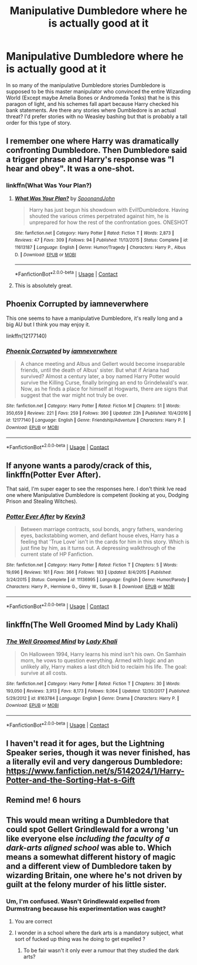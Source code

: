 #+TITLE: Manipulative Dumbledore where he is actually good at it

* Manipulative Dumbledore where he is actually good at it
:PROPERTIES:
:Author: Llian_Winter
:Score: 22
:DateUnix: 1524466009.0
:DateShort: 2018-Apr-23
:FlairText: Request
:END:
In so many of the manipulative Dumbledore stories Dumbledore is supposed to be this master manipulator who convinced the entire Wizarding World (Except maybe Amelia Bones or Andromeda Tonks) that he is this paragon of light, and his schemes fall apart because Harry checked his bank statements. Are there any stories where Dumbledore is an actual threat? I'd prefer stories with no Weasley bashing but that is probably a tall order for this type of story.


** I remember one where Harry was dramatically confronting Dumbledore. Then Dumbledore said a trigger phrase and Harry's response was "I hear and obey". It was a one-shot.
:PROPERTIES:
:Author: Thsle
:Score: 15
:DateUnix: 1524471208.0
:DateShort: 2018-Apr-23
:END:

*** linkffn(What Was Your Plan?)
:PROPERTIES:
:Author: Triflez
:Score: 10
:DateUnix: 1524473077.0
:DateShort: 2018-Apr-23
:END:

**** [[https://www.fanfiction.net/s/11613187/1/][*/What Was Your Plan?/*]] by [[https://www.fanfiction.net/u/7288663/SpoonandJohn][/SpoonandJohn/]]

#+begin_quote
  Harry has just begun his showdown with Evil!Dumbledore. Having shouted the various crimes perpetrated against him, he is unprepared for how the rest of the confrontation goes. ONESHOT
#+end_quote

^{/Site/:} ^{fanfiction.net} ^{*|*} ^{/Category/:} ^{Harry} ^{Potter} ^{*|*} ^{/Rated/:} ^{Fiction} ^{T} ^{*|*} ^{/Words/:} ^{2,873} ^{*|*} ^{/Reviews/:} ^{47} ^{*|*} ^{/Favs/:} ^{309} ^{*|*} ^{/Follows/:} ^{94} ^{*|*} ^{/Published/:} ^{11/13/2015} ^{*|*} ^{/Status/:} ^{Complete} ^{*|*} ^{/id/:} ^{11613187} ^{*|*} ^{/Language/:} ^{English} ^{*|*} ^{/Genre/:} ^{Humor/Tragedy} ^{*|*} ^{/Characters/:} ^{Harry} ^{P.,} ^{Albus} ^{D.} ^{*|*} ^{/Download/:} ^{[[http://www.ff2ebook.com/old/ffn-bot/index.php?id=11613187&source=ff&filetype=epub][EPUB]]} ^{or} ^{[[http://www.ff2ebook.com/old/ffn-bot/index.php?id=11613187&source=ff&filetype=mobi][MOBI]]}

--------------

*FanfictionBot*^{2.0.0-beta} | [[https://github.com/tusing/reddit-ffn-bot/wiki/Usage][Usage]] | [[https://www.reddit.com/message/compose?to=tusing][Contact]]
:PROPERTIES:
:Author: FanfictionBot
:Score: 9
:DateUnix: 1524473094.0
:DateShort: 2018-Apr-23
:END:


**** This is absolutely great.
:PROPERTIES:
:Author: JoseElEntrenador
:Score: 4
:DateUnix: 1524542503.0
:DateShort: 2018-Apr-24
:END:


** Phoenix Corrupted by iamneverwhere

This one seems to have a manipulative Dumbledore, it's really long and a big AU but I think you may enjoy it.

linkffn(12177140)
:PROPERTIES:
:Author: Cerenium89
:Score: 2
:DateUnix: 1524519762.0
:DateShort: 2018-Apr-24
:END:

*** [[https://www.fanfiction.net/s/12177140/1/][*/Phoenix Corrupted/*]] by [[https://www.fanfiction.net/u/8325862/iamneverwhere][/iamneverwhere/]]

#+begin_quote
  A chance meeting and Albus and Gellert would become inseparable friends, until the death of Albus' sister. But what if Ariana had survived? Almost a century later, a boy named Harry Potter would survive the Killing Curse, finally bringing an end to Grindelwald's war. Now, as he finds a place for himself at Hogwarts, there are signs that suggest that the war might not truly be over.
#+end_quote

^{/Site/:} ^{fanfiction.net} ^{*|*} ^{/Category/:} ^{Harry} ^{Potter} ^{*|*} ^{/Rated/:} ^{Fiction} ^{M} ^{*|*} ^{/Chapters/:} ^{51} ^{*|*} ^{/Words/:} ^{350,659} ^{*|*} ^{/Reviews/:} ^{221} ^{*|*} ^{/Favs/:} ^{259} ^{*|*} ^{/Follows/:} ^{390} ^{*|*} ^{/Updated/:} ^{23h} ^{*|*} ^{/Published/:} ^{10/4/2016} ^{*|*} ^{/id/:} ^{12177140} ^{*|*} ^{/Language/:} ^{English} ^{*|*} ^{/Genre/:} ^{Friendship/Adventure} ^{*|*} ^{/Characters/:} ^{Harry} ^{P.} ^{*|*} ^{/Download/:} ^{[[http://www.ff2ebook.com/old/ffn-bot/index.php?id=12177140&source=ff&filetype=epub][EPUB]]} ^{or} ^{[[http://www.ff2ebook.com/old/ffn-bot/index.php?id=12177140&source=ff&filetype=mobi][MOBI]]}

--------------

*FanfictionBot*^{2.0.0-beta} | [[https://github.com/tusing/reddit-ffn-bot/wiki/Usage][Usage]] | [[https://www.reddit.com/message/compose?to=tusing][Contact]]
:PROPERTIES:
:Author: FanfictionBot
:Score: 1
:DateUnix: 1524519767.0
:DateShort: 2018-Apr-24
:END:


** If anyone wants a parody/crack of this, linkffn(Potter Ever After).

That said, I'm super eager to see the responses here. I don't think Ive read one where Manipulative Dumbledore is competent (looking at you, Dodging Prison and Stealing Witches).
:PROPERTIES:
:Author: JoseElEntrenador
:Score: 3
:DateUnix: 1524537176.0
:DateShort: 2018-Apr-24
:END:

*** [[https://www.fanfiction.net/s/11136995/1/][*/Potter Ever After/*]] by [[https://www.fanfiction.net/u/279988/Kevin3][/Kevin3/]]

#+begin_quote
  Between marriage contracts, soul bonds, angry fathers, wandering eyes, backstabbing women, and defiant house elves, Harry has a feeling that 'True Love' isn't in the cards for him in this story. Which is just fine by him, as it turns out. A depressing walkthrough of the current state of HP Fanfiction.
#+end_quote

^{/Site/:} ^{fanfiction.net} ^{*|*} ^{/Category/:} ^{Harry} ^{Potter} ^{*|*} ^{/Rated/:} ^{Fiction} ^{T} ^{*|*} ^{/Chapters/:} ^{5} ^{*|*} ^{/Words/:} ^{19,696} ^{*|*} ^{/Reviews/:} ^{161} ^{*|*} ^{/Favs/:} ^{366} ^{*|*} ^{/Follows/:} ^{183} ^{*|*} ^{/Updated/:} ^{8/4/2015} ^{*|*} ^{/Published/:} ^{3/24/2015} ^{*|*} ^{/Status/:} ^{Complete} ^{*|*} ^{/id/:} ^{11136995} ^{*|*} ^{/Language/:} ^{English} ^{*|*} ^{/Genre/:} ^{Humor/Parody} ^{*|*} ^{/Characters/:} ^{Harry} ^{P.,} ^{Hermione} ^{G.,} ^{Ginny} ^{W.,} ^{Susan} ^{B.} ^{*|*} ^{/Download/:} ^{[[http://www.ff2ebook.com/old/ffn-bot/index.php?id=11136995&source=ff&filetype=epub][EPUB]]} ^{or} ^{[[http://www.ff2ebook.com/old/ffn-bot/index.php?id=11136995&source=ff&filetype=mobi][MOBI]]}

--------------

*FanfictionBot*^{2.0.0-beta} | [[https://github.com/tusing/reddit-ffn-bot/wiki/Usage][Usage]] | [[https://www.reddit.com/message/compose?to=tusing][Contact]]
:PROPERTIES:
:Author: FanfictionBot
:Score: 2
:DateUnix: 1524537190.0
:DateShort: 2018-Apr-24
:END:


** linkffn(The Well Groomed Mind by Lady Khali)
:PROPERTIES:
:Author: Cimanyd
:Score: 2
:DateUnix: 1525028939.0
:DateShort: 2018-Apr-29
:END:

*** [[https://www.fanfiction.net/s/8163784/1/][*/The Well Groomed Mind/*]] by [[https://www.fanfiction.net/u/1509740/Lady-Khali][/Lady Khali/]]

#+begin_quote
  On Halloween 1994, Harry learns his mind isn't his own. On Samhain morn, he vows to question everything. Armed with logic and an unlikely ally, Harry makes a last ditch bid to reclaim his life. The goal: survive at all costs.
#+end_quote

^{/Site/:} ^{fanfiction.net} ^{*|*} ^{/Category/:} ^{Harry} ^{Potter} ^{*|*} ^{/Rated/:} ^{Fiction} ^{T} ^{*|*} ^{/Chapters/:} ^{30} ^{*|*} ^{/Words/:} ^{193,050} ^{*|*} ^{/Reviews/:} ^{3,913} ^{*|*} ^{/Favs/:} ^{8,173} ^{*|*} ^{/Follows/:} ^{9,064} ^{*|*} ^{/Updated/:} ^{12/30/2017} ^{*|*} ^{/Published/:} ^{5/29/2012} ^{*|*} ^{/id/:} ^{8163784} ^{*|*} ^{/Language/:} ^{English} ^{*|*} ^{/Genre/:} ^{Drama} ^{*|*} ^{/Characters/:} ^{Harry} ^{P.} ^{*|*} ^{/Download/:} ^{[[http://www.ff2ebook.com/old/ffn-bot/index.php?id=8163784&source=ff&filetype=epub][EPUB]]} ^{or} ^{[[http://www.ff2ebook.com/old/ffn-bot/index.php?id=8163784&source=ff&filetype=mobi][MOBI]]}

--------------

*FanfictionBot*^{2.0.0-beta} | [[https://github.com/tusing/reddit-ffn-bot/wiki/Usage][Usage]] | [[https://www.reddit.com/message/compose?to=tusing][Contact]]
:PROPERTIES:
:Author: FanfictionBot
:Score: 1
:DateUnix: 1525029000.0
:DateShort: 2018-Apr-29
:END:


** I haven't read it for ages, but the Lightning Speaker series, though it was never finished, has a literally evil and very dangerous Dumbledore: [[https://www.fanfiction.net/s/5142024/1/Harry-Potter-and-the-Sorting-Hat-s-Gift]]
:PROPERTIES:
:Author: Avaday_Daydream
:Score: 1
:DateUnix: 1524482956.0
:DateShort: 2018-Apr-23
:END:


** Remind me! 6 hours
:PROPERTIES:
:Author: LoudVolume
:Score: 1
:DateUnix: 1524469604.0
:DateShort: 2018-Apr-23
:END:


** This would mean writing a Dumbledore that could spot Gellert Grindlewald for a wrong 'un like everyone else /including the faculty of a dark-arts aligned school/ was able to. Which means a somewhat different history of magic and a different view of Dumbledore taken by wizarding Britain, one where he's not driven by guilt at the felony murder of his little sister.
:PROPERTIES:
:Author: ConsiderableHat
:Score: -1
:DateUnix: 1524483870.0
:DateShort: 2018-Apr-23
:END:

*** Um, I'm confused. Wasn't Grindlewald expelled from Durmstrang because his experimentation was caught?
:PROPERTIES:
:Author: MindForgedManacle
:Score: 11
:DateUnix: 1524493242.0
:DateShort: 2018-Apr-23
:END:

**** You are correct
:PROPERTIES:
:Author: Epwydadlan1
:Score: 7
:DateUnix: 1524499478.0
:DateShort: 2018-Apr-23
:END:


**** I wonder in a school where the dark arts is a mandatory subject, what sort of fucked up thing was he doing to get expelled ?
:PROPERTIES:
:Author: Pride-Prejudice-Cake
:Score: 5
:DateUnix: 1524548022.0
:DateShort: 2018-Apr-24
:END:

***** To be fair wasn't it only ever a rumour that they studied the dark arts?
:PROPERTIES:
:Author: nidsmotherfucker
:Score: 1
:DateUnix: 1524598679.0
:DateShort: 2018-Apr-25
:END:
